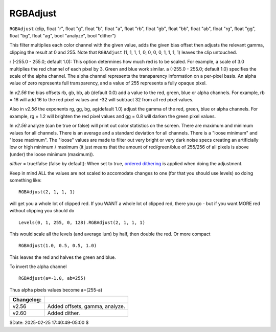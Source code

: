 
RGBAdjust
=========

``RGBAdjust`` (clip, float "r", float "g", float "b", float "a", float "rb",
float "gb", float "bb", float "ab", float "rg", float "gg", float "bg", float
"ag", bool "analyze", bool "dither")

This filter multiplies each color channel with the given value, adds the
given bias offset then adjusts the relevant gamma, clipping the result at 0
and 255. Note that ``RGBAdjust`` (1, 1, 1, 1, 0, 0, 0, 0, 1, 1, 1, 1) leaves
the clip untouched.

r (-255.0 - 255.0; default 1.0): This option determines how much red is to be
scaled. For example, a scale of 3.0 multiplies the red channel of each pixel
by 3. Green and blue work similar.
a (-255.0 - 255.0; default 1.0) specifies the scale of the alpha channel. The
alpha channel represents the transparency information on a per-pixel basis.
An alpha value of zero represents full transparency, and a value of 255
represents a fully opaque pixel.

In *v2.56* the bias offsets rb, gb, bb, ab (default 0.0) add a value to the
red, green, blue or alpha channels. For example, rb = 16 will add 16 to the
red pixel values and -32 will subtract 32 from all red pixel values.

Also in *v2.56* the exponents rg, gg, bg, ag(default 1.0) adjust the gamma of
the red, green, blue or alpha channels. For example, rg = 1.2 will brighten
the red pixel values and gg = 0.8 will darken the green pixel values.

In *v2.56* analyze (can be true or false) will print out color statistics on
the screen. There are maximum and minimum values for all channels. There is
an average and a standard deviation for all channels. There is a "loose
minimum" and "loose maximum". The "loose" values are made to filter out very
bright or very dark noise specs creating an artificially low or high minimum
/ maximum (it just means that the amount of red/green/blue of 255/256 of all
pixels is above (under) the loose minimum (maximum)).

*dither* = true/false (false by default): When set to true, `ordered
dithering`_ is applied when doing the adjustment.

Keep in mind ALL the values are not scaled to accomodate changes to one (for
that you should use levels) so doing something like:

::

    RGBAdjust(2, 1, 1, 1)

will get you a whole lot of clipped red. If you WANT a whole lot of clipped
red, there you go - but if you want MORE red without clipping you should do

::

    Levels(0, 1, 255, 0, 128).RGBAdjust(2, 1, 1, 1)

This would scale all the levels (and average lum) by half, then double the
red. Or more compact

::

    RGBAdjust(1.0, 0.5, 0.5, 1.0)

This leaves the red and halves the green and blue.

To invert the alpha channel

::

    RGBAdjust(a=-1.0, ab=255)

Thus alpha pixels values become a=(255-a)

+------------+--------------------------------+
| Changelog: |                                |
+============+================================+
| v2.56      | Added offsets, gamma, analyze. |
+------------+--------------------------------+
| v2.60      | Added dither.                  |
+------------+--------------------------------+

$Date: 2025-02-25 17:40:49-05:00 $

.. _ordered dithering: http://avisynth.nl/index.php/Ordered_dithering
